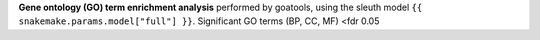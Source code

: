 **Gene ontology (GO) term enrichment analysis** performed by goatools, using the sleuth model ``{{ snakemake.params.model["full"] }}``. Significant GO terms (BP, CC, MF) <fdr 0.05
